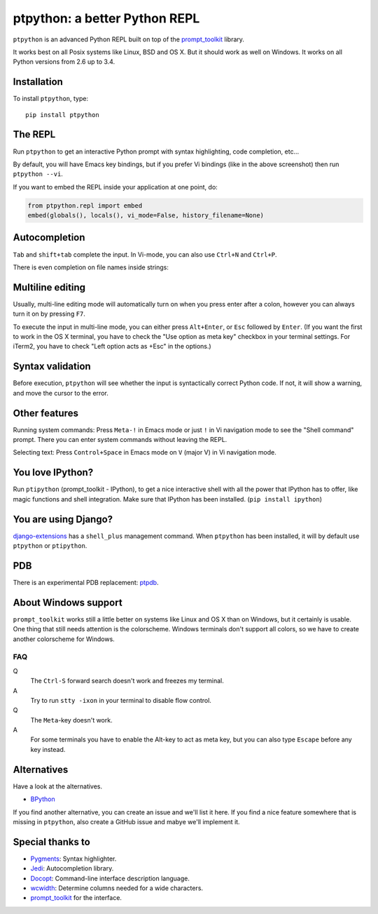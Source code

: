 ptpython: a better Python REPL
==============================

.. image:: https://pypip.in/version/ptpython/badge.svg
    :target: https://pypi.python.org/pypi/ptpython/
    :alt: Latest Version

``ptpython`` is an advanced Python REPL built on top of the `prompt_toolkit
<http://github.com/jonathanslenders/python-prompt-toolkit>`_ library.

It works best on all Posix systems like Linux, BSD and OS X. But it should work
as well on Windows. It works on all Python versions from 2.6 up to 3.4.


Installation
************

To install ``ptpython``, type:

::

    pip install ptpython


The REPL
********

Run ``ptpython`` to get an interactive Python prompt with syntax highlighting,
code completion, etc...

.. image :: https://github.com/jonathanslenders/ptpython/raw/master/docs/images/example1.png

By default, you will have Emacs key bindings, but if you prefer Vi bindings
(like in the above screenshot) then run ``ptpython --vi``.

If you want to embed the REPL inside your application at one point, do:

.. code:: python

    from ptpython.repl import embed
    embed(globals(), locals(), vi_mode=False, history_filename=None)


Autocompletion
**************

``Tab`` and ``shift+tab`` complete the input.
In Vi-mode, you can also use ``Ctrl+N`` and ``Ctrl+P``.

There is even completion on file names inside strings:

.. image :: https://github.com/jonathanslenders/ptpython/raw/master/docs/images/file-completion.png


Multiline editing
*****************

Usually, multi-line editing mode will automatically turn on when you press enter
after a colon, however you can always turn it on by pressing ``F7``.

To execute the input in multi-line mode, you can either press ``Alt+Enter``, or
``Esc`` followed by ``Enter``. (If you want the first to work in the OS X
terminal, you have to check the "Use option as meta key" checkbox in your
terminal settings. For iTerm2, you have to check "Left option acts as +Esc" in
the options.)

.. image :: https://github.com/jonathanslenders/ptpython/raw/master/docs/images/multiline.png


Syntax validation
*****************

Before execution, ``ptpython`` will see whether the input is syntactically
correct Python code. If not, it will show a warning, and move the cursor to the
error.

.. image :: https://github.com/jonathanslenders/ptpython/raw/master/docs/images/validation.png


Other features
***************

Running system commands: Press ``Meta-!`` in Emacs mode or just ``!`` in Vi
navigation mode to see the "Shell command" prompt. There you can enter system
commands without leaving the REPL.

Selecting text: Press ``Control+Space`` in Emacs mode on ``V`` (major V) in Vi
navigation mode.


You love IPython?
*****************

Run ``ptipython`` (prompt_toolkit - IPython), to get a nice interactive shell
with all the power that IPython has to offer, like magic functions and shell
integration. Make sure that IPython has been installed. (``pip install
ipython``)

.. image :: https://github.com/jonathanslenders/ptpython/raw/master/docs/images/ipython.png


You are using Django?
*********************

`django-extensions <https://github.com/django-extensions/django-extensions>`_
has a ``shell_plus`` management command. When ``ptpython`` has been installed,
it will by default use ``ptpython`` or ``ptipython``.


PDB
***

There is an experimental PDB replacement: `ptpdb
<https://github.com/jonathanslenders/ptpdb>`_.


About Windows support
*********************

``prompt_toolkit`` works still a little better on systems like Linux and OS X
than on Windows, but it certainly is usable. One thing that still needs
attention is the colorscheme. Windows terminals don't support all colors, so we
have to create another colorscheme for Windows.

.. image :: https://github.com/jonathanslenders/ptpython/raw/master/docs/images/windows.png


FAQ
---

Q
 The ``Ctrl-S`` forward search doesn't work and freezes my terminal.
A
 Try to run ``stty -ixon`` in your terminal to disable flow control.

Q
 The ``Meta``-key doesn't work.
A
 For some terminals you have to enable the Alt-key to act as meta key, but you
 can also type ``Escape`` before any key instead.


Alternatives
************

Have a look at the alternatives.

- `BPython <http://bpython-interpreter.org/downloads.html>`_

If you find another alternative, you can create an issue and we'll list it
here. If you find a nice feature somewhere that is missing in ``ptpython``,
also create a GitHub issue and mabye we'll implement it.


Special thanks to
*****************

- `Pygments <http://pygments.org/>`_: Syntax highlighter.
- `Jedi <http://jedi.jedidjah.ch/en/latest/>`_: Autocompletion library.
- `Docopt <http://docopt.org/>`_: Command-line interface description language.
- `wcwidth <https://github.com/jquast/wcwidth>`_: Determine columns needed for a wide characters.
- `prompt_toolkit <http://github.com/jonathanslenders/python-prompt-toolkit>`_ for the interface.

.. |PyPI| image:: https://pypip.in/version/prompt-toolkit/badge.svg
    :target: https://pypi.python.org/pypi/prompt-toolkit/
    :alt: Latest Version



